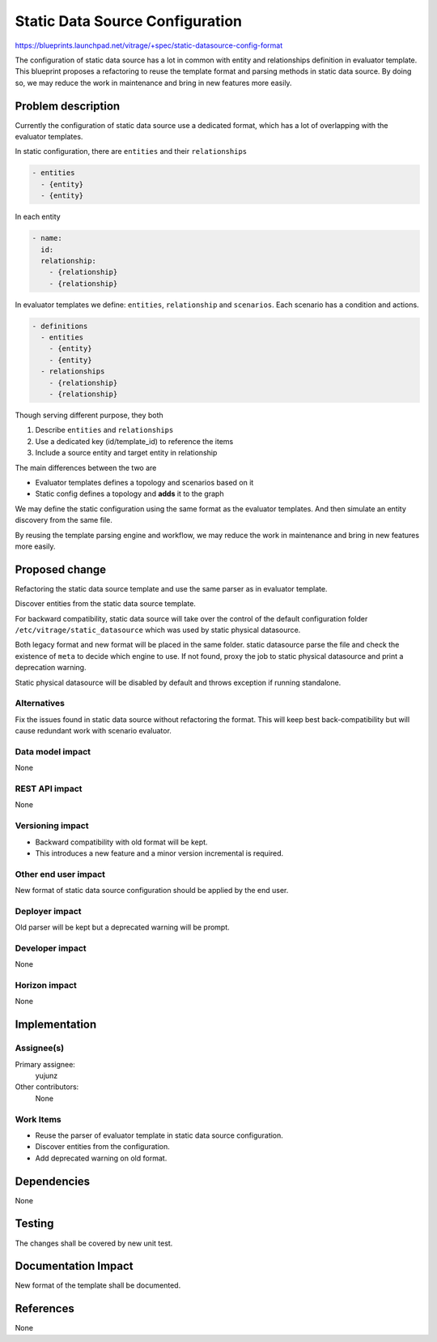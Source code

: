 ..
 This work is licensed under a Creative Commons Attribution 3.0 Unported
 License.

 http://creativecommons.org/licenses/by/3.0/legalcode

==========================================
Static Data Source Configuration
==========================================

https://blueprints.launchpad.net/vitrage/+spec/static-datasource-config-format

The configuration of static data source has a lot in common with entity and
relationships definition in evaluator template. This blueprint proposes a
refactoring to reuse the template format and parsing methods in static data
source. By doing so, we may reduce the work in maintenance and bring in new
features more easily.

Problem description
===================

Currently the configuration of static data source use a dedicated format, which
has a lot of overlapping with the evaluator templates.

In static configuration, there are ``entities`` and their ``relationships``

.. code-block:: yaml

  - entities
    - {entity}
    - {entity}

In each entity

.. code-block:: yaml

  - name:
    id:
    relationship:
      - {relationship}
      - {relationship}

In evaluator templates we define: ``entities``, ``relationship`` and
``scenarios``. Each scenario has a condition and actions.

.. code-block:: yaml

  - definitions
    - entities
      - {entity}
      - {entity}
    - relationships
      - {relationship}
      - {relationship}

Though serving different purpose, they both

#. Describe ``entities`` and ``relationships``
#. Use a dedicated key (id/template_id) to reference the items
#. Include a source entity and target entity in relationship

The main differences between the two are

- Evaluator templates defines a topology and scenarios based on it
- Static config defines a topology and **adds** it to the graph

We may define the static configuration using the same format as the evaluator
templates. And then simulate an entity discovery from the same file.

By reusing the template parsing engine and workflow, we may reduce the work
in maintenance and bring in new features more easily.

Proposed change
===============

Refactoring the static data source template and use the same parser as in
evaluator template.

Discover entities from the static data source template.

For backward compatibility, static data source will take over the control of the
default configuration folder ``/etc/vitrage/static_datasource`` which was used
by static physical datasource.

Both legacy format and new format will be placed in the same folder. static
datasource parse the file and check the existence of ``meta`` to decide which
engine to use. If not found, proxy the job to static physical datasource and
print a deprecation warning.

Static physical datasource will be disabled by default and throws exception if
running standalone.

Alternatives
------------

Fix the issues found in static data source without refactoring the format. This
will keep best back-compatibility but will cause redundant work with scenario
evaluator.

Data model impact
-----------------

None

REST API impact
---------------

None

Versioning impact
-----------------

- Backward compatibility with old format will be kept.
- This introduces a new feature and a minor version incremental is required.

Other end user impact
---------------------

New format of static data source configuration should be applied by the end
user.

Deployer impact
---------------

Old parser will be kept but a deprecated warning will be prompt.

Developer impact
----------------

None

Horizon impact
--------------

None

Implementation
==============

Assignee(s)
-----------

Primary assignee:
  yujunz

Other contributors:
  None

Work Items
----------

- Reuse the parser of evaluator template in static data source configuration.
- Discover entities from the configuration.
- Add deprecated warning on old format.

Dependencies
============

None

Testing
=======

The changes shall be covered by new unit test.

Documentation Impact
====================

New format of the template shall be documented.

References
==========

None